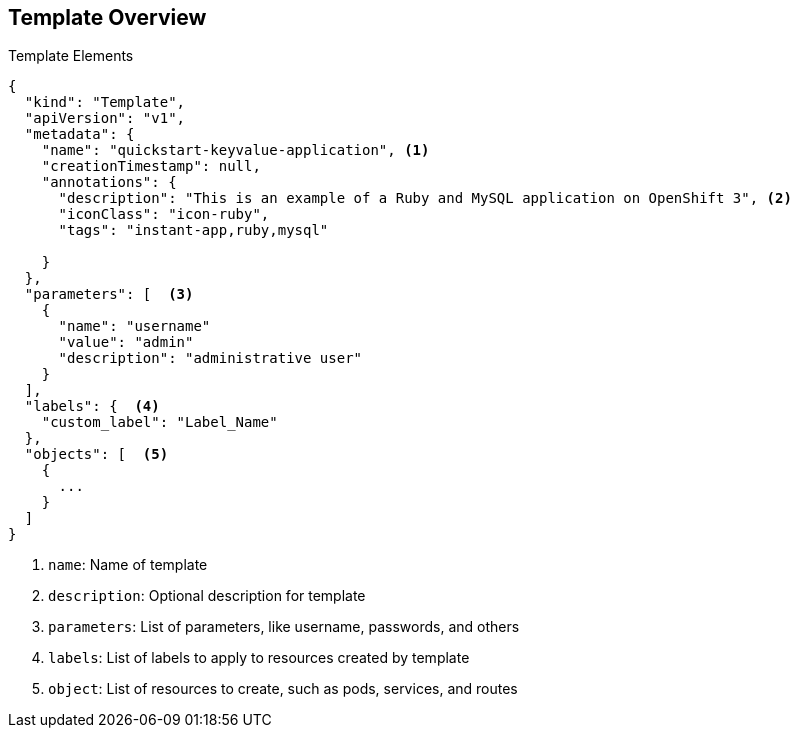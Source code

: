 == Template Overview


.Template Elements

----
{
  "kind": "Template",
  "apiVersion": "v1",
  "metadata": {
    "name": "quickstart-keyvalue-application", <1>
    "creationTimestamp": null,
    "annotations": {
      "description": "This is an example of a Ruby and MySQL application on OpenShift 3", <2>
      "iconClass": "icon-ruby",
      "tags": "instant-app,ruby,mysql"

    }
  },
  "parameters": [  <3>
    {
      "name": "username"
      "value": "admin"
      "description": "administrative user"
    }
  ],
  "labels": {  <4>
    "custom_label": "Label_Name"
  },
  "objects": [  <5>
    {
      ...
    }
  ]
}

----

<1> `name`: Name of template
<2> `description`: Optional description for template
<3> `parameters`: List of parameters, like username, passwords, and others
<4> `labels`: List of labels to apply to resources created by template
<5> `object`: List of resources to create, such as pods, services, and routes


ifdef::showscript[]

=== Transcript

This sample template file is constructed from the following elements:

. `name` is the name of the template.
. `description` is an optional description for the template.
. `parameters` is where you list parameters like username, passwords, and
 others.
. `labels` is a list of labels to apply to resources created by the template.
. `object` lists resources to create, like pods, services, and routes.

endif::showscript[]
:noaudio:
